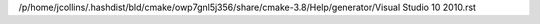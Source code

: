 /p/home/jcollins/.hashdist/bld/cmake/owp7gnl5j356/share/cmake-3.8/Help/generator/Visual Studio 10 2010.rst